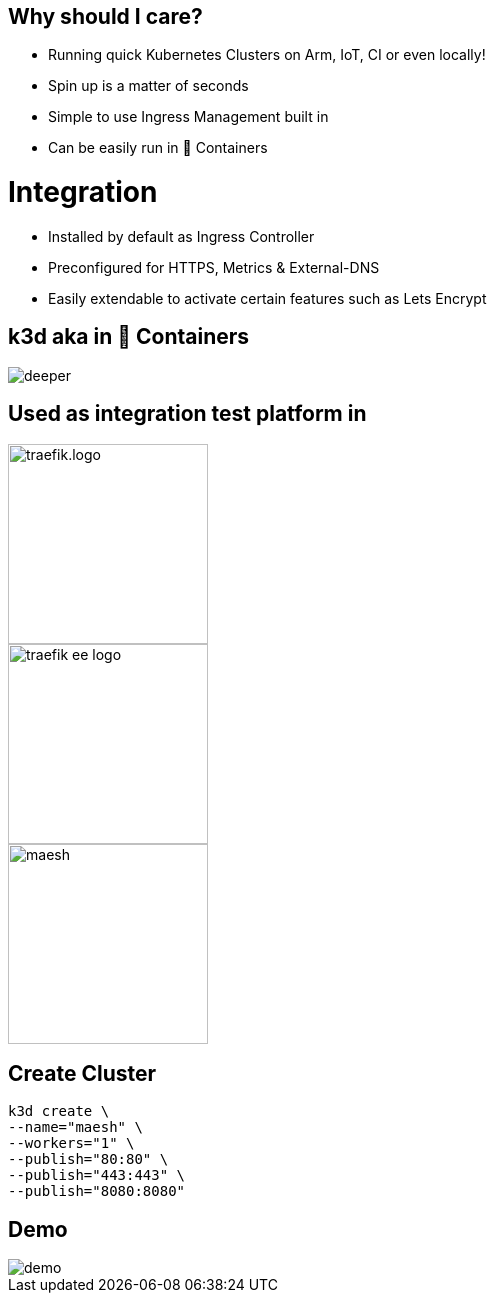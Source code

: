 == Why should I care?
- Running quick Kubernetes Clusters on Arm, IoT, CI or even locally!
- Spin up is a matter of seconds
- Simple to use Ingress Management built in
- Can be easily run in 🐳 Containers

= Integration
- Installed by default as Ingress Controller
- Preconfigured for HTTPS, Metrics & External-DNS
- Easily extendable to activate certain features such as Lets Encrypt

== k3d aka in 🐳 Containers

image::deeper.jpeg[]

[{invert}]
== Used as integration test platform in
image::traefik.logo.png[height=200]
image::traefik-ee-logo.png[height=200]
image::maesh.png[height=200]

== Create Cluster
[source,bash]
----
k3d create \
--name="maesh" \
--workers="1" \
--publish="80:80" \
--publish="443:443" \
--publish="8080:8080"
----

== Demo

image::demo.jpg[]